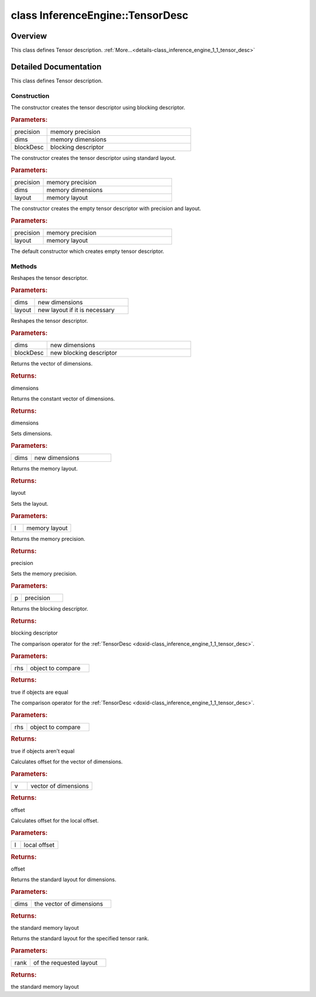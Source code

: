 .. index:: pair: class; InferenceEngine::TensorDesc
.. _doxid-class_inference_engine_1_1_tensor_desc:

class InferenceEngine::TensorDesc
=================================



Overview
~~~~~~~~

This class defines Tensor description. :ref:`More...<details-class_inference_engine_1_1_tensor_desc>`


.. ref-code-block:: cpp
	:class: doxyrest-overview-code-block

	#include <ie_layouts.h>
	
	class TensorDesc
	{
	public:
		// construction
	
		:ref:`TensorDesc<doxid-class_inference_engine_1_1_tensor_desc_1a0b0b4315449c446c83883797a9caba8e>`(
			const :ref:`Precision<doxid-class_inference_engine_1_1_precision>`& precision,
			const :ref:`SizeVector<doxid-namespace_inference_engine_1a9400de686d3d0f48c30cd73d40e48576>`& dims,
			const :ref:`BlockingDesc<doxid-class_inference_engine_1_1_blocking_desc>`& blockDesc
			);
	
		:ref:`TensorDesc<doxid-class_inference_engine_1_1_tensor_desc_1a5f7c5ff2bbc2426bc1630c7742fa1371>`(const :ref:`Precision<doxid-class_inference_engine_1_1_precision>`& precision, const :ref:`SizeVector<doxid-namespace_inference_engine_1a9400de686d3d0f48c30cd73d40e48576>`& dims, :ref:`Layout<doxid-namespace_inference_engine_1a246d143abc5ca07da8d2cadeeb88fdb8>` layout);
		:ref:`TensorDesc<doxid-class_inference_engine_1_1_tensor_desc_1a4a5e8d74442f85f4dba492082776cd49>`(const :ref:`Precision<doxid-class_inference_engine_1_1_precision>`& precision, :ref:`Layout<doxid-namespace_inference_engine_1a246d143abc5ca07da8d2cadeeb88fdb8>` layout);
		:ref:`TensorDesc<doxid-class_inference_engine_1_1_tensor_desc_1aad2ed6b2f8aaa60d5354a1b77c73b9d2>`();

		// methods
	
		void :ref:`reshape<doxid-class_inference_engine_1_1_tensor_desc_1a166e977b7416c755f1a7d6496fc04a7f>`(const :ref:`SizeVector<doxid-namespace_inference_engine_1a9400de686d3d0f48c30cd73d40e48576>`& dims, :ref:`Layout<doxid-namespace_inference_engine_1a246d143abc5ca07da8d2cadeeb88fdb8>` layout = Layout::ANY);
		void :ref:`reshape<doxid-class_inference_engine_1_1_tensor_desc_1a24c9df0c17f8dc01d9a3de5afb60359f>`(const :ref:`SizeVector<doxid-namespace_inference_engine_1a9400de686d3d0f48c30cd73d40e48576>`& dims, const :ref:`BlockingDesc<doxid-class_inference_engine_1_1_blocking_desc>`& blockDesc);
		:ref:`SizeVector<doxid-namespace_inference_engine_1a9400de686d3d0f48c30cd73d40e48576>`& :ref:`getDims<doxid-class_inference_engine_1_1_tensor_desc_1aba4c616b6e9ba449da351066dbbf67f6>`();
		const :ref:`SizeVector<doxid-namespace_inference_engine_1a9400de686d3d0f48c30cd73d40e48576>`& :ref:`getDims<doxid-class_inference_engine_1_1_tensor_desc_1a6a6cdfbac8c8c9d2ee03e23ac53308ac>`() const;
		void :ref:`setDims<doxid-class_inference_engine_1_1_tensor_desc_1a9f6a5c51f2b402d68e5b96e2d2b9c7bf>`(const :ref:`SizeVector<doxid-namespace_inference_engine_1a9400de686d3d0f48c30cd73d40e48576>`& dims);
		:ref:`Layout<doxid-namespace_inference_engine_1a246d143abc5ca07da8d2cadeeb88fdb8>` :ref:`getLayout<doxid-class_inference_engine_1_1_tensor_desc_1a15364592fc9e6e5d6ddc82b8a9ec7c64>`() const;
		void :ref:`setLayout<doxid-class_inference_engine_1_1_tensor_desc_1a2a90e6c92d1c48929e0b968243a703ca>`(:ref:`Layout<doxid-namespace_inference_engine_1a246d143abc5ca07da8d2cadeeb88fdb8>` l);
		const :ref:`Precision<doxid-class_inference_engine_1_1_precision>`& :ref:`getPrecision<doxid-class_inference_engine_1_1_tensor_desc_1aecf8293d63866dc29951153478501105>`() const;
		void :ref:`setPrecision<doxid-class_inference_engine_1_1_tensor_desc_1a5f081ecf18e54722d9b701f5d41bafa6>`(const :ref:`Precision<doxid-class_inference_engine_1_1_precision>`& p);
		const :ref:`BlockingDesc<doxid-class_inference_engine_1_1_blocking_desc>`& :ref:`getBlockingDesc<doxid-class_inference_engine_1_1_tensor_desc_1a0086970b9784561b1e6c63d834cf517f>`() const;
		bool :ref:`operator ==<doxid-class_inference_engine_1_1_tensor_desc_1a1fcbcb2b622bfdba06b09a66962fe2ec>` (const TensorDesc& rhs) const;
		bool :ref:`operator !=<doxid-class_inference_engine_1_1_tensor_desc_1ac0efdfa6532d25e4fe144e59f6362b2b>` (const TensorDesc& rhs) const;
		size_t :ref:`offset<doxid-class_inference_engine_1_1_tensor_desc_1a2e972bd9cde8b2b92211ed2c8d6246cb>`(const :ref:`SizeVector<doxid-namespace_inference_engine_1a9400de686d3d0f48c30cd73d40e48576>`& v) const;
		size_t :ref:`offset<doxid-class_inference_engine_1_1_tensor_desc_1ad32d47212c7c23e765af4a26a30a5d88>`(size_t l) const;
		static :ref:`Layout<doxid-namespace_inference_engine_1a246d143abc5ca07da8d2cadeeb88fdb8>` :ref:`getLayoutByDims<doxid-class_inference_engine_1_1_tensor_desc_1a9d361162ecf211bbb86d2a380a9c8d5f>`(const :ref:`SizeVector<doxid-namespace_inference_engine_1a9400de686d3d0f48c30cd73d40e48576>`& dims);
		static :ref:`Layout<doxid-namespace_inference_engine_1a246d143abc5ca07da8d2cadeeb88fdb8>` :ref:`getLayoutByRank<doxid-class_inference_engine_1_1_tensor_desc_1a1a153659995bfa74cfbfda73e6d06938>`(size_t rank);
	};
.. _details-class_inference_engine_1_1_tensor_desc:

Detailed Documentation
~~~~~~~~~~~~~~~~~~~~~~

This class defines Tensor description.

Construction
------------

.. _doxid-class_inference_engine_1_1_tensor_desc_1a0b0b4315449c446c83883797a9caba8e:
.. index:: pair: function; TensorDesc

.. ref-code-block:: cpp
	:class: doxyrest-title-code-block

	TensorDesc(
		const :ref:`Precision<doxid-class_inference_engine_1_1_precision>`& precision,
		const :ref:`SizeVector<doxid-namespace_inference_engine_1a9400de686d3d0f48c30cd73d40e48576>`& dims,
		const :ref:`BlockingDesc<doxid-class_inference_engine_1_1_blocking_desc>`& blockDesc
		)

The constructor creates the tensor descriptor using blocking descriptor.



.. rubric:: Parameters:

.. list-table::
	:widths: 20 80

	*
		- precision

		- memory precision

	*
		- dims

		- memory dimensions

	*
		- blockDesc

		- blocking descriptor

.. _doxid-class_inference_engine_1_1_tensor_desc_1a5f7c5ff2bbc2426bc1630c7742fa1371:
.. index:: pair: function; TensorDesc

.. ref-code-block:: cpp
	:class: doxyrest-title-code-block

	TensorDesc(const :ref:`Precision<doxid-class_inference_engine_1_1_precision>`& precision, const :ref:`SizeVector<doxid-namespace_inference_engine_1a9400de686d3d0f48c30cd73d40e48576>`& dims, :ref:`Layout<doxid-namespace_inference_engine_1a246d143abc5ca07da8d2cadeeb88fdb8>` layout)

The constructor creates the tensor descriptor using standard layout.



.. rubric:: Parameters:

.. list-table::
	:widths: 20 80

	*
		- precision

		- memory precision

	*
		- dims

		- memory dimensions

	*
		- layout

		- memory layout

.. _doxid-class_inference_engine_1_1_tensor_desc_1a4a5e8d74442f85f4dba492082776cd49:
.. index:: pair: function; TensorDesc

.. ref-code-block:: cpp
	:class: doxyrest-title-code-block

	TensorDesc(const :ref:`Precision<doxid-class_inference_engine_1_1_precision>`& precision, :ref:`Layout<doxid-namespace_inference_engine_1a246d143abc5ca07da8d2cadeeb88fdb8>` layout)

The constructor creates the empty tensor descriptor with precision and layout.



.. rubric:: Parameters:

.. list-table::
	:widths: 20 80

	*
		- precision

		- memory precision

	*
		- layout

		- memory layout

.. _doxid-class_inference_engine_1_1_tensor_desc_1aad2ed6b2f8aaa60d5354a1b77c73b9d2:
.. index:: pair: function; TensorDesc

.. ref-code-block:: cpp
	:class: doxyrest-title-code-block

	TensorDesc()

The default constructor which creates empty tensor descriptor.

Methods
-------

.. _doxid-class_inference_engine_1_1_tensor_desc_1a166e977b7416c755f1a7d6496fc04a7f:
.. index:: pair: function; reshape

.. ref-code-block:: cpp
	:class: doxyrest-title-code-block

	void reshape(const :ref:`SizeVector<doxid-namespace_inference_engine_1a9400de686d3d0f48c30cd73d40e48576>`& dims, :ref:`Layout<doxid-namespace_inference_engine_1a246d143abc5ca07da8d2cadeeb88fdb8>` layout = Layout::ANY)

Reshapes the tensor descriptor.



.. rubric:: Parameters:

.. list-table::
	:widths: 20 80

	*
		- dims

		- new dimensions

	*
		- layout

		- new layout if it is necessary

.. _doxid-class_inference_engine_1_1_tensor_desc_1a24c9df0c17f8dc01d9a3de5afb60359f:
.. index:: pair: function; reshape

.. ref-code-block:: cpp
	:class: doxyrest-title-code-block

	void reshape(const :ref:`SizeVector<doxid-namespace_inference_engine_1a9400de686d3d0f48c30cd73d40e48576>`& dims, const :ref:`BlockingDesc<doxid-class_inference_engine_1_1_blocking_desc>`& blockDesc)

Reshapes the tensor descriptor.



.. rubric:: Parameters:

.. list-table::
	:widths: 20 80

	*
		- dims

		- new dimensions

	*
		- blockDesc

		- new blocking descriptor

.. _doxid-class_inference_engine_1_1_tensor_desc_1aba4c616b6e9ba449da351066dbbf67f6:
.. index:: pair: function; getDims

.. ref-code-block:: cpp
	:class: doxyrest-title-code-block

	:ref:`SizeVector<doxid-namespace_inference_engine_1a9400de686d3d0f48c30cd73d40e48576>`& getDims()

Returns the vector of dimensions.



.. rubric:: Returns:

dimensions

.. _doxid-class_inference_engine_1_1_tensor_desc_1a6a6cdfbac8c8c9d2ee03e23ac53308ac:
.. index:: pair: function; getDims

.. ref-code-block:: cpp
	:class: doxyrest-title-code-block

	const :ref:`SizeVector<doxid-namespace_inference_engine_1a9400de686d3d0f48c30cd73d40e48576>`& getDims() const

Returns the constant vector of dimensions.



.. rubric:: Returns:

dimensions

.. _doxid-class_inference_engine_1_1_tensor_desc_1a9f6a5c51f2b402d68e5b96e2d2b9c7bf:
.. index:: pair: function; setDims

.. ref-code-block:: cpp
	:class: doxyrest-title-code-block

	void setDims(const :ref:`SizeVector<doxid-namespace_inference_engine_1a9400de686d3d0f48c30cd73d40e48576>`& dims)

Sets dimensions.



.. rubric:: Parameters:

.. list-table::
	:widths: 20 80

	*
		- dims

		- new dimensions

.. _doxid-class_inference_engine_1_1_tensor_desc_1a15364592fc9e6e5d6ddc82b8a9ec7c64:
.. index:: pair: function; getLayout

.. ref-code-block:: cpp
	:class: doxyrest-title-code-block

	:ref:`Layout<doxid-namespace_inference_engine_1a246d143abc5ca07da8d2cadeeb88fdb8>` getLayout() const

Returns the memory layout.



.. rubric:: Returns:

layout

.. _doxid-class_inference_engine_1_1_tensor_desc_1a2a90e6c92d1c48929e0b968243a703ca:
.. index:: pair: function; setLayout

.. ref-code-block:: cpp
	:class: doxyrest-title-code-block

	void setLayout(:ref:`Layout<doxid-namespace_inference_engine_1a246d143abc5ca07da8d2cadeeb88fdb8>` l)

Sets the layout.



.. rubric:: Parameters:

.. list-table::
	:widths: 20 80

	*
		- l

		- memory layout

.. _doxid-class_inference_engine_1_1_tensor_desc_1aecf8293d63866dc29951153478501105:
.. index:: pair: function; getPrecision

.. ref-code-block:: cpp
	:class: doxyrest-title-code-block

	const :ref:`Precision<doxid-class_inference_engine_1_1_precision>`& getPrecision() const

Returns the memory precision.



.. rubric:: Returns:

precision

.. _doxid-class_inference_engine_1_1_tensor_desc_1a5f081ecf18e54722d9b701f5d41bafa6:
.. index:: pair: function; setPrecision

.. ref-code-block:: cpp
	:class: doxyrest-title-code-block

	void setPrecision(const :ref:`Precision<doxid-class_inference_engine_1_1_precision>`& p)

Sets the memory precision.



.. rubric:: Parameters:

.. list-table::
	:widths: 20 80

	*
		- p

		- precision

.. _doxid-class_inference_engine_1_1_tensor_desc_1a0086970b9784561b1e6c63d834cf517f:
.. index:: pair: function; getBlockingDesc

.. ref-code-block:: cpp
	:class: doxyrest-title-code-block

	const :ref:`BlockingDesc<doxid-class_inference_engine_1_1_blocking_desc>`& getBlockingDesc() const

Returns the blocking descriptor.



.. rubric:: Returns:

blocking descriptor

.. _doxid-class_inference_engine_1_1_tensor_desc_1a1fcbcb2b622bfdba06b09a66962fe2ec:
.. index:: pair: function; operator==

.. ref-code-block:: cpp
	:class: doxyrest-title-code-block

	bool operator == (const TensorDesc& rhs) const

The comparison operator for the :ref:`TensorDesc <doxid-class_inference_engine_1_1_tensor_desc>`.



.. rubric:: Parameters:

.. list-table::
	:widths: 20 80

	*
		- rhs

		- object to compare



.. rubric:: Returns:

true if objects are equal

.. _doxid-class_inference_engine_1_1_tensor_desc_1ac0efdfa6532d25e4fe144e59f6362b2b:
.. index:: pair: function; operator!=

.. ref-code-block:: cpp
	:class: doxyrest-title-code-block

	bool operator != (const TensorDesc& rhs) const

The comparison operator for the :ref:`TensorDesc <doxid-class_inference_engine_1_1_tensor_desc>`.



.. rubric:: Parameters:

.. list-table::
	:widths: 20 80

	*
		- rhs

		- object to compare



.. rubric:: Returns:

true if objects aren't equal

.. _doxid-class_inference_engine_1_1_tensor_desc_1a2e972bd9cde8b2b92211ed2c8d6246cb:
.. index:: pair: function; offset

.. ref-code-block:: cpp
	:class: doxyrest-title-code-block

	size_t offset(const :ref:`SizeVector<doxid-namespace_inference_engine_1a9400de686d3d0f48c30cd73d40e48576>`& v) const

Calculates offset for the vector of dimensions.



.. rubric:: Parameters:

.. list-table::
	:widths: 20 80

	*
		- v

		- vector of dimensions



.. rubric:: Returns:

offset

.. _doxid-class_inference_engine_1_1_tensor_desc_1ad32d47212c7c23e765af4a26a30a5d88:
.. index:: pair: function; offset

.. ref-code-block:: cpp
	:class: doxyrest-title-code-block

	size_t offset(size_t l) const

Calculates offset for the local offset.



.. rubric:: Parameters:

.. list-table::
	:widths: 20 80

	*
		- l

		- local offset



.. rubric:: Returns:

offset

.. _doxid-class_inference_engine_1_1_tensor_desc_1a9d361162ecf211bbb86d2a380a9c8d5f:
.. index:: pair: function; getLayoutByDims

.. ref-code-block:: cpp
	:class: doxyrest-title-code-block

	static :ref:`Layout<doxid-namespace_inference_engine_1a246d143abc5ca07da8d2cadeeb88fdb8>` getLayoutByDims(const :ref:`SizeVector<doxid-namespace_inference_engine_1a9400de686d3d0f48c30cd73d40e48576>`& dims)

Returns the standard layout for dimensions.



.. rubric:: Parameters:

.. list-table::
	:widths: 20 80

	*
		- dims

		- the vector of dimensions



.. rubric:: Returns:

the standard memory layout

.. _doxid-class_inference_engine_1_1_tensor_desc_1a1a153659995bfa74cfbfda73e6d06938:
.. index:: pair: function; getLayoutByRank

.. ref-code-block:: cpp
	:class: doxyrest-title-code-block

	static :ref:`Layout<doxid-namespace_inference_engine_1a246d143abc5ca07da8d2cadeeb88fdb8>` getLayoutByRank(size_t rank)

Returns the standard layout for the specified tensor rank.



.. rubric:: Parameters:

.. list-table::
	:widths: 20 80

	*
		- rank

		- of the requested layout



.. rubric:: Returns:

the standard memory layout


